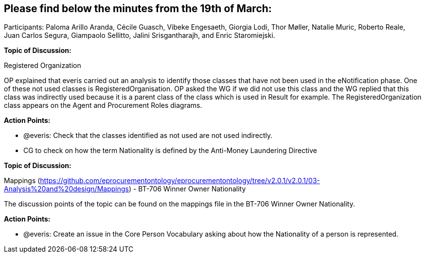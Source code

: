 == Please find below the minutes from the 19th of March:

Participants: Paloma Arillo Aranda, Cécile Guasch, Vibeke Engesaeth, Giorgia Lodi, Thor Møller, Natalie Muric, Roberto Reale, Juan Carlos Segura, Giampaolo Sellitto, Jalini Srisgantharajh, and Enric Staromiejski.

*Topic of Discussion:*

Registered Organization

OP explained that everis carried out an analysis to identify those classes that have not been used in the eNotification phase. One of these not used classes is RegisteredOrganisation. OP asked the WG if we did not use this class and the WG replied that this class was indirectly used because it is a parent class of the class which is used in Result for example. The RegisteredOrganization class appears on the Agent and Procurement Roles diagrams.

*Action Points:*

- @everis: Check that the classes identified as not used are not used indirectly.
- CG to check on how the term Nationality is defined by the Anti-Money Laundering Directive

**Topic of Discussion: **

Mappings (https://github.com/eprocurementontology/eprocurementontology/tree/v2.0.1/v2.0.1/03-Analysis%20and%20design/Mappings)  - BT-706 Winner Owner Nationality

The discussion points of the topic can be found on the mappings file in the BT-706 Winner Owner Nationality.

**Action Points: **

-	@everis: Create an issue in the Core Person Vocabulary asking about how the Nationality of a person is represented.